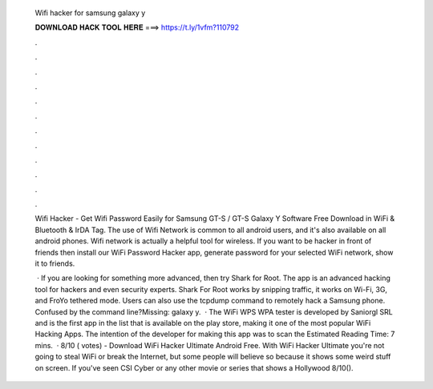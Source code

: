   Wifi hacker for samsung galaxy y
  
  
  
  𝐃𝐎𝐖𝐍𝐋𝐎𝐀𝐃 𝐇𝐀𝐂𝐊 𝐓𝐎𝐎𝐋 𝐇𝐄𝐑𝐄 ===> https://t.ly/1vfm?110792
  
  
  
  .
  
  
  
  .
  
  
  
  .
  
  
  
  .
  
  
  
  .
  
  
  
  .
  
  
  
  .
  
  
  
  .
  
  
  
  .
  
  
  
  .
  
  
  
  .
  
  
  
  .
  
  Wifi Hacker - Get Wifi Password Easily for Samsung GT-S / GT-S Galaxy Y Software Free Download in WiFi & Bluetooth & IrDA Tag. The use of Wifi Network is common to all android users, and it's also available on all android phones. Wifi network is actually a helpful tool for wireless. If you want to be hacker in front of friends then install our WiFi Password Hacker app, generate password for your selected WiFi network, show it to friends.
  
   · If you are looking for something more advanced, then try Shark for Root. The app is an advanced hacking tool for hackers and even security experts. Shark For Root works by snipping traffic, it works on Wi-Fi, 3G, and FroYo tethered mode. Users can also use the tcpdump command to remotely hack a Samsung phone. Confused by the command line?Missing: galaxy y.  · The WiFi WPS WPA tester is developed by Saniorgl SRL and is the first app in the list that is available on the play store, making it one of the most popular WiFi Hacking Apps. The intention of the developer for making this app was to scan the Estimated Reading Time: 7 mins.  · 8/10 ( votes) - Download WiFi Hacker Ultimate Android Free. With WiFi Hacker Ultimate you're not going to steal WiFi or break the Internet, but some people will believe so because it shows some weird stuff on screen. If you've seen CSI Cyber or any other movie or series that shows a Hollywood 8/10().
